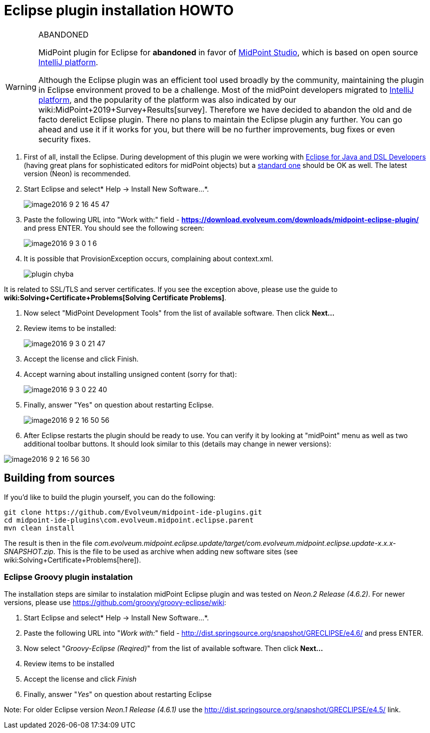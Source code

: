 = Eclipse plugin installation HOWTO
:page-wiki-name: Eclipse plugin installation HOWTO
:page-wiki-id: 23167346
:page-wiki-metadata-create-user: mederly
:page-wiki-metadata-create-date: 2016-09-03T00:25:14.810+02:00
:page-wiki-metadata-modify-user: semancik
:page-wiki-metadata-modify-date: 2020-09-25T14:27:29.615+02:00
:page-obsolete: true
:page-replaced-by: /midpoint/tools/studio/

[WARNING]
.ABANDONED
====
MidPoint plugin for Eclipse for *abandoned*  in favor of link:/midpoint/studio/[MidPoint Studio], which is based on open source link:https://www.jetbrains.com/opensource/idea/[IntelliJ platform].

Although the Eclipse plugin was an efficient tool used broadly by the community, maintaining the plugin in Eclipse environment proved to be a challenge.
Most of the midPoint developers migrated to link:https://www.jetbrains.com/opensource/idea/[IntelliJ platform], and the popularity of the platform was also indicated by our wiki:MidPoint+2019+Survey+Results[survey]. Therefore we have decided to abandon the old and de facto derelict Eclipse plugin.
There no plans to maintain the Eclipse plugin any further.
You can go ahead and use it if it works for you, but there will be no further improvements, bug fixes or even security fixes.
====


. First of all, install the Eclipse.
During development of this plugin we were working with link:http://www.eclipse.org/downloads/packages/eclipse-ide-java-and-dsl-developers/neonr[Eclipse for Java and DSL Developers] (having great plans for sophisticated editors for midPoint objects) but a link:http://www.eclipse.org/downloads/packages/eclipse-ide-java-developers/neonr[standard one] should be OK as well.
The latest version (Neon) is recommended.

. Start Eclipse and select* Help -> Install New Software...*.
+
image::image2016-9-2-16-45-47.png[]

. Paste the following URL into "Work with:" field - *link:https://download.evolveum.com/downloads/midpoint-eclipse-plugin/[https://download.evolveum.com/downloads/midpoint-eclipse-plugin/]* and press ENTER.
You should see the following screen:
+
image::image2016-9-3-0-1-6.png[]


. It is possible that ProvisionException occurs, complaining about context.xml.
+
image::plugin-chyba.jpg[]

It is related to SSL/TLS and server certificates.
If you see the exception above, please use the guide to *wiki:Solving+Certificate+Problems[Solving Certificate Problems]*. +


. Now select "MidPoint Development Tools" from the list of available software.
Then click *Next...*

. Review items to be installed:
+
image::image2016-9-3-0-21-47.png[]

. Accept the license and click Finish.

. Accept warning about installing unsigned content (sorry for that):
+
image::image2016-9-3-0-22-40.png[]


. Finally, answer "Yes" on question about restarting Eclipse.
+
image::image2016-9-2-16-50-56.png[]

. After Eclipse restarts the plugin should be ready to use.
You can verify it by looking at "midPoint" menu as well as two additional toolbar buttons.
It should look similar to this (details may change in newer versions):

image::image2016-9-2-16-56-30.png[]

== Building from sources

If you'd like to build the plugin yourself, you can do the following:

[source]
----
git clone https://github.com/Evolveum/midpoint-ide-plugins.git
cd midpoint-ide-plugins\com.evolveum.midpoint.eclipse.parent
mvn clean install
----

The result is then in the file _com.evolveum.midpoint.eclipse.update/target/com.evolveum.midpoint.eclipse.update-x.x.x-SNAPSHOT.zip_. This is the file to be used as archive when adding new software sites (see wiki:Solving+Certificate+Problems[here]).


=== Eclipse Groovy plugin instalation

The installation steps are similar to instalation midPoint Eclipse plugin and was tested on _Neon.2 Release (4.6.2)_. For newer versions, please use link:https://github.com/groovy/groovy-eclipse/wiki[https://github.com/groovy/groovy-eclipse/wiki]:

. Start Eclipse and select* Help -> Install New Software...*.

. Paste the following URL into "_Work with:_" field - link:http://dist.springsource.org/snapshot/GRECLIPSE/e4.6/[http://dist.springsource.org/snapshot/GRECLIPSE/e4.6/] and press ENTER.

. Now select "_Groovy-Eclipse (Reqired)_" from the list of available software.
Then click *Next...*

. Review items to be installed

. Accept the license and click _Finish_

. Finally, answer "_Yes_" on question about restarting Eclipse

Note: For older Eclipse version _Neon.1 Release (4.6.1)_ use the link:http://dist.springsource.org/snapshot/GRECLIPSE/e4.5/[http://dist.springsource.org/snapshot/GRECLIPSE/e4.5/] link.